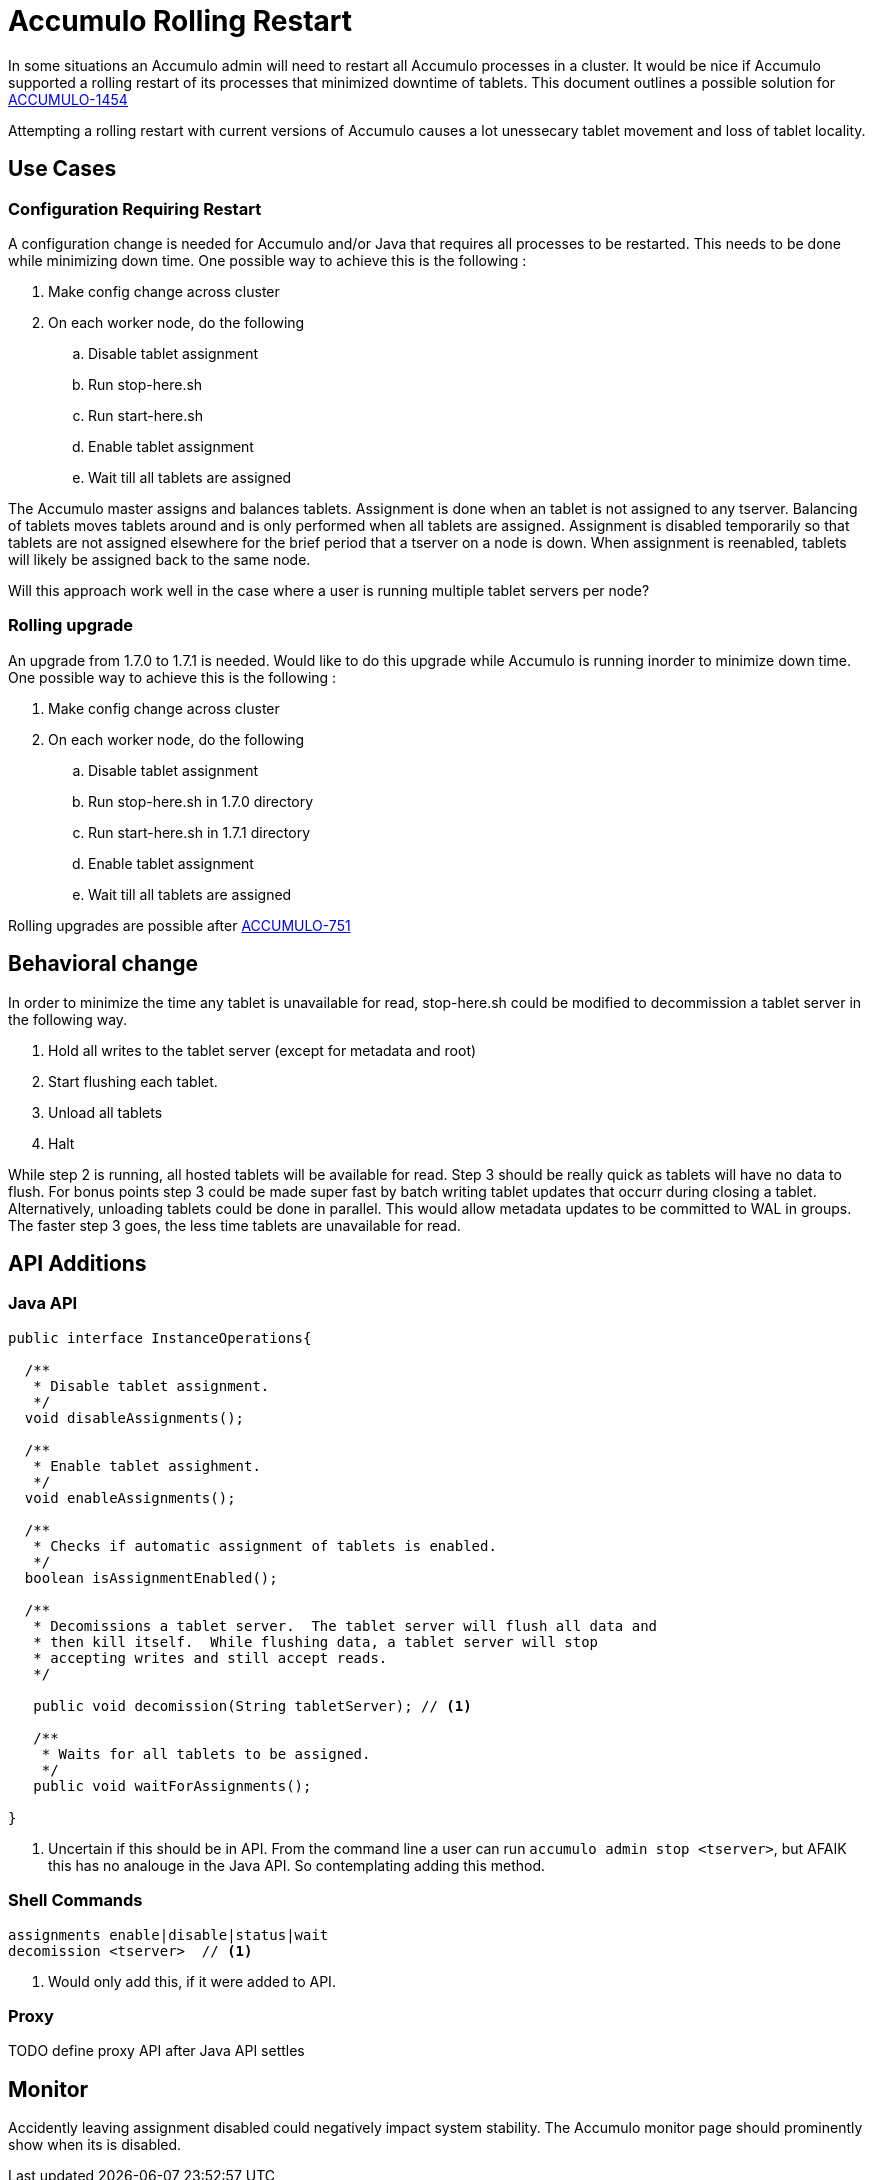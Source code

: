 = Accumulo Rolling Restart

In some situations an Accumulo admin will need to restart all Accumulo
processes in a cluster.  It would be nice if Accumulo supported a rolling
restart of its processes that minimized downtime of tablets.  This document
outlines a possible solution for
https://issues.apache.org/jira/browse/ACCUMULO-1454[ACCUMULO-1454]

Attempting a rolling restart with current versions of Accumulo causes a lot
unessecary tablet movement and loss of tablet locality.

== Use Cases

=== Configuration Requiring Restart

A configuration change is needed for Accumulo and/or Java that requires all
processes to be restarted.  This needs to be done while minimizing down time.
One possible way to achieve this is the following :

 . Make config change across cluster
 . On each worker node, do the following
 .. Disable tablet assignment
 .. Run stop-here.sh
 .. Run start-here.sh
 .. Enable tablet assignment
 .. Wait till all tablets are assigned

The Accumulo master assigns and balances tablets.  Assignment is done when an
tablet is not assigned to any tserver.  Balancing of tablets moves tablets
around and is only performed when all tablets are assigned.  Assignment is
disabled temporarily so that tablets are not assigned elsewhere for the brief
period that a tserver on a node is down.  When assignment is reenabled,
tablets will likely be assigned back to the same node.

Will this approach work well in the case where a user is running multiple
tablet servers per node?

=== Rolling upgrade

An upgrade from 1.7.0 to 1.7.1 is needed.  Would like to do this upgrade while
Accumulo is running inorder to minimize down time.  One possible way to achieve
this is the following :

 . Make config change across cluster
 . On each worker node, do the following
 .. Disable tablet assignment
 .. Run stop-here.sh in 1.7.0 directory
 .. Run start-here.sh in 1.7.1 directory
 .. Enable tablet assignment
 .. Wait till all tablets are assigned

Rolling upgrades are possible after https://issues.apache.org/jira/browse/ACCUMULO-751[ACCUMULO-751] 

== Behavioral change

In order to minimize the time any tablet is unavailable for read, stop-here.sh
could be modified to decommission a tablet server in the following way.

 . Hold all writes to the tablet server (except for metadata and root)
 . Start flushing each tablet.
 . Unload all tablets
 . Halt

While step 2 is running, all hosted tablets will be available for read.  Step 3
should be really quick as tablets will have no data to flush.  For bonus points
step 3 could be made super fast by batch writing tablet updates that occurr
during closing a tablet.   Alternatively, unloading tablets could be done in
parallel.  This would allow metadata updates to be committed to WAL in groups.
The faster step 3 goes, the less time tablets are unavailable for read.

== API Additions

=== Java API

[source,java]
----
public interface InstanceOperations{

  /** 
   * Disable tablet assignment. 
   */
  void disableAssignments();

  /**
   * Enable tablet assighment.
   */
  void enableAssignments();

  /**
   * Checks if automatic assignment of tablets is enabled.
   */
  boolean isAssignmentEnabled();

  /**
   * Decomissions a tablet server.  The tablet server will flush all data and
   * then kill itself.  While flushing data, a tablet server will stop
   * accepting writes and still accept reads. 
   */

   public void decomission(String tabletServer); // <1>

   /**
    * Waits for all tablets to be assigned.
    */
   public void waitForAssignments();

}
----

<1> Uncertain if this should be in API.  From the command line a user can run
`accumulo admin stop <tserver>`, but AFAIK this has no analouge in the Java
API.  So contemplating adding this method.

=== Shell Commands

....
assignments enable|disable|status|wait
decomission <tserver>  // <1>
....

<1> Would only add this, if it were added to API.

=== Proxy

TODO define proxy API after Java API settles

== Monitor

Accidently leaving assignment disabled could negatively impact system
stability.  The Accumulo monitor page should prominently show when its is
disabled.
